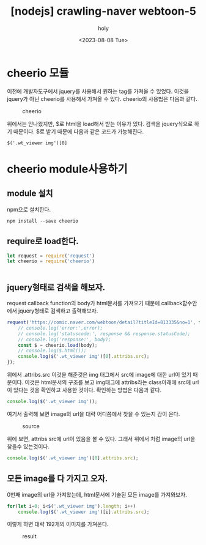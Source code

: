 :PROPERTIES:
:ID:       AEF50834-7ADD-4F2F-868E-E44990BDF2DB
:mtime:    20230808200430 20230808185749
:ctime:    20230808185749
:END:
#+title: [nodejs] crawling-naver webtoon-5
#+AUTHOR: holy
#+EMAIL: hoyoul.park@gmail.com
#+DATE: <2023-08-08 Tue>
#+DESCRIPTION: naver webtoon crawing 만들기
#+HUGO_DRAFT: true
* cheerio 모듈 
이전에 개발자도구에서 jquery를 사용해서 원하는 tag를 가져올 수
있었다. 이것을 jquery가 아닌 cheerio를 사용해서 가져올 수
있다. cheerio의 사용법은 다음과 같다.

#+CAPTION: cheerio
#+NAME: cheerio
#+attr_html: :width 600px
#+attr_latex: :width 100px
[[../static/img/crawling/cheerio1.png]]

위에서는 안나왔지만, $로 html을 load해서 받는 이유가 있다. 검색을
jquery식으로 하기 때문이다. $로 받기 때문에 다음과 같은 코드가
가능해진다.
#+BEGIN_SRC text
$('.wt_viewer img')[0]
#+END_SRC
* cheerio module사용하기
** module 설치
npm으로 설치한다.
#+BEGIN_SRC text
npm install --save cheerio
#+END_SRC
** require로 load한다.
#+BEGIN_SRC js
let request = require('request')
let cheerio = require('cheerio')


#+END_SRC
** jquery형태로 검색을 해보자.
request callback function의 body가 html문서를 가져오기 때문에
callback함수안에서 jquery형태로 검색하고 출력해보자.
#+BEGIN_SRC js
request('https://comic.naver.com/webtoon/detail?titleId=813335&no=1', function(error, response,body){
    // console.log('error:',error);
    // console.log('statuscode:', response && response.statusCode);
    // console.log('response:', body);
    const $ = cheerio.load(body);
    // console.log($.html());
    console.log($('.wt_viewer img')[0].attribs.src);
});

#+END_SRC
위에서 .attribs.src 이것을 해준것은 img 태그에서 src에 image에 대한
url이 있기 때문이다. 이것은 html문서의 구조를 보고 img태그에
attribs라는 class아래에 src에 url이 있다는 것을 확인하고 사용한
것이다. 확인하는 방법은 다음과 같다.
#+BEGIN_SRC js
console.log($('.wt_viewer img'));
#+END_SRC

여기서 출력해 보면 image의 url을 대략 어디쯤에서 찾을 수 있는지 감이 온다.
#+CAPTION: source
#+NAME: source
#+attr_html: :width 600px
#+attr_latex: :width 100px
[[../static/img/crawling/cheerio2.png]]

위에 보면, attribs src에 url이 있음을 볼 수 있다. 그래서 위에서 처럼
image의 url을 찾을수 있는것이다.
#+BEGIN_SRC js
console.log($('.wt_viewer img')[0].attribs.src);
#+END_SRC
** 모든 image를 다 가지고 오자.
0번째 image의 url을 가져왔는데, html문서에 기술된 모든 image를
가져와보자.

#+BEGIN_SRC js
  for(let i=0; i<$('.wt_viewer img').length; i++)
      console.log($('.wt_viewer img')[i].attribs.src);
#+END_SRC

이렇게 하면 대략 192개의 이미지를 가져온다.

#+CAPTION: result
#+NAME: result
#+attr_html: :width 600px
#+attr_latex: :width 100px
[[../static/img/crawling/cheerio3.png]]


